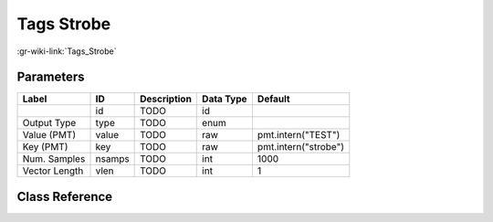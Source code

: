 -----------
Tags Strobe
-----------

:gr-wiki-link:`Tags_Strobe`

Parameters
**********

+-------------------------+-------------------------+-------------------------+-------------------------+-------------------------+
|Label                    |ID                       |Description              |Data Type                |Default                  |
+=========================+=========================+=========================+=========================+=========================+
|                         |id                       |TODO                     |id                       |                         |
+-------------------------+-------------------------+-------------------------+-------------------------+-------------------------+
|Output Type              |type                     |TODO                     |enum                     |                         |
+-------------------------+-------------------------+-------------------------+-------------------------+-------------------------+
|Value (PMT)              |value                    |TODO                     |raw                      |pmt.intern("TEST")       |
+-------------------------+-------------------------+-------------------------+-------------------------+-------------------------+
|Key (PMT)                |key                      |TODO                     |raw                      |pmt.intern("strobe")     |
+-------------------------+-------------------------+-------------------------+-------------------------+-------------------------+
|Num. Samples             |nsamps                   |TODO                     |int                      |1000                     |
+-------------------------+-------------------------+-------------------------+-------------------------+-------------------------+
|Vector Length            |vlen                     |TODO                     |int                      |1                        |
+-------------------------+-------------------------+-------------------------+-------------------------+-------------------------+

Class Reference
*******************

.. tabs::

   .. group-tab:: Python
      TODO

   .. group-tab:: C++

      .. doxygengroup:: block_blocks_tags_strobe
         :content-only:
         :undoc-members:
         :private-members:
         :members:

